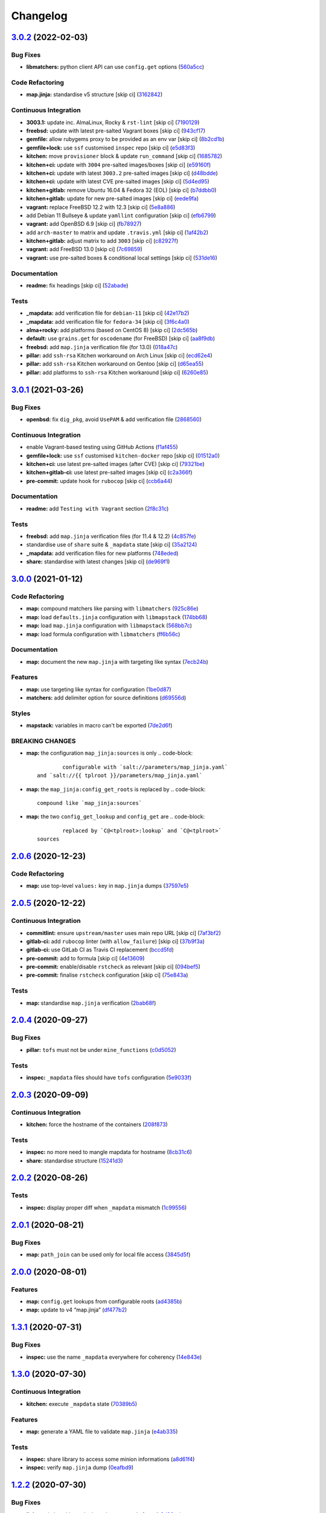 
Changelog
=========

`3.0.2 <https://github.com/saltstack-formulas/openssh-formula/compare/v3.0.1...v3.0.2>`_ (2022-02-03)
---------------------------------------------------------------------------------------------------------

Bug Fixes
^^^^^^^^^


* **libmatchers:** python client API can use ``config.get`` options (\ `560a5cc <https://github.com/saltstack-formulas/openssh-formula/commit/560a5ccbbc1c657fce621da945981cd0bd701879>`_\ )

Code Refactoring
^^^^^^^^^^^^^^^^


* **map.jinja:** standardise v5 structure [skip ci] (\ `3162842 <https://github.com/saltstack-formulas/openssh-formula/commit/3162842ec5531b72a28fff592e1b63d33aa2cd59>`_\ )

Continuous Integration
^^^^^^^^^^^^^^^^^^^^^^


* **3003.1:** update inc. AlmaLinux, Rocky & ``rst-lint`` [skip ci] (\ `7190129 <https://github.com/saltstack-formulas/openssh-formula/commit/719012908469f50e510779e1b82fb5605f54053a>`_\ )
* **freebsd:** update with latest pre-salted Vagrant boxes [skip ci] (\ `943cf17 <https://github.com/saltstack-formulas/openssh-formula/commit/943cf1790370fa32d19f6e367510d513fc9cbbb6>`_\ )
* **gemfile:** allow rubygems proxy to be provided as an env var [skip ci] (\ `8b2cd1b <https://github.com/saltstack-formulas/openssh-formula/commit/8b2cd1b0e6a872928d2095170e9524274c9de3e2>`_\ )
* **gemfile+lock:** use ``ssf`` customised ``inspec`` repo [skip ci] (\ `e5d83f3 <https://github.com/saltstack-formulas/openssh-formula/commit/e5d83f3f36152c57c6701fdb5d28b624830dc8e0>`_\ )
* **kitchen:** move ``provisioner`` block & update ``run_command`` [skip ci] (\ `1685782 <https://github.com/saltstack-formulas/openssh-formula/commit/168578285aa3291c4cca775daae299aa0889f1d5>`_\ )
* **kitchen+ci:** update with ``3004`` pre-salted images/boxes [skip ci] (\ `e59160f <https://github.com/saltstack-formulas/openssh-formula/commit/e59160f8461386c148b8e61f43e4c3a0d0b89587>`_\ )
* **kitchen+ci:** update with latest ``3003.2`` pre-salted images [skip ci] (\ `d48bdde <https://github.com/saltstack-formulas/openssh-formula/commit/d48bdde2c6919d73a79301f46ec058668d413aac>`_\ )
* **kitchen+ci:** update with latest CVE pre-salted images [skip ci] (\ `5d4ed95 <https://github.com/saltstack-formulas/openssh-formula/commit/5d4ed95572dbdb7b93c2ff3cafca71ed8a6a4034>`_\ )
* **kitchen+gitlab:** remove Ubuntu 16.04 & Fedora 32 (EOL) [skip ci] (\ `b7ddbb0 <https://github.com/saltstack-formulas/openssh-formula/commit/b7ddbb0e186b74d5c9ae0abd75b187f08aab896e>`_\ )
* **kitchen+gitlab:** update for new pre-salted images [skip ci] (\ `eede9fa <https://github.com/saltstack-formulas/openssh-formula/commit/eede9fa54c84b92aab2f7c036e41f53df1389e0c>`_\ )
* **vagrant:** replace FreeBSD 12.2 with 12.3 [skip ci] (\ `5e8a886 <https://github.com/saltstack-formulas/openssh-formula/commit/5e8a88631351c1621da415bc0decae808b9bfc1b>`_\ )
* add Debian 11 Bullseye & update ``yamllint`` configuration [skip ci] (\ `efb6799 <https://github.com/saltstack-formulas/openssh-formula/commit/efb679941a6940b1e94a1b0b3fdbaa25ff3f5d12>`_\ )
* **vagrant:** add OpenBSD 6.9 [skip ci] (\ `fb78927 <https://github.com/saltstack-formulas/openssh-formula/commit/fb789274811a3acce1589280137fab8dd78cd0d2>`_\ )
* add ``arch-master`` to matrix and update ``.travis.yml`` [skip ci] (\ `1af42b2 <https://github.com/saltstack-formulas/openssh-formula/commit/1af42b215e96715f3ddeae13aab6fcbbcfd258b4>`_\ )
* **kitchen+gitlab:** adjust matrix to add ``3003`` [skip ci] (\ `c82927f <https://github.com/saltstack-formulas/openssh-formula/commit/c82927fbc8dd40aea584c6fbee2a5d08eac7c31e>`_\ )
* **vagrant:** add FreeBSD 13.0 [skip ci] (\ `7c69859 <https://github.com/saltstack-formulas/openssh-formula/commit/7c698591c862c412894416f5037892f13f2ed514>`_\ )
* **vagrant:** use pre-salted boxes & conditional local settings [skip ci] (\ `531de16 <https://github.com/saltstack-formulas/openssh-formula/commit/531de164b66ef66b66fadd2369ad302916131e39>`_\ )

Documentation
^^^^^^^^^^^^^


* **readme:** fix headings [skip ci] (\ `52abade <https://github.com/saltstack-formulas/openssh-formula/commit/52abade1821ba7afa1ed313ba9a4d8250283938b>`_\ )

Tests
^^^^^


* **_mapdata:** add verification file for ``debian-11`` [skip ci] (\ `42e17b2 <https://github.com/saltstack-formulas/openssh-formula/commit/42e17b28712b3bf369ac4629b21705a54c5763d6>`_\ )
* **_mapdata:** add verification file for ``fedora-34`` [skip ci] (\ `3f6c4a0 <https://github.com/saltstack-formulas/openssh-formula/commit/3f6c4a05acbf5b41b771b4a44a897e7353190efa>`_\ )
* **alma+rocky:** add platforms (based on CentOS 8) [skip ci] (\ `2dc565b <https://github.com/saltstack-formulas/openssh-formula/commit/2dc565b7c7a467b55e199e47e0d5fe4486360e34>`_\ )
* **default:** use ``grains.get`` for ``oscodename`` (for FreeBSD) [skip ci] (\ `aa8f9db <https://github.com/saltstack-formulas/openssh-formula/commit/aa8f9dbfd6e534e53557b4ae917a90951f8714ac>`_\ )
* **freebsd:** add ``map.jinja`` verification file (for 13.0) (\ `018a47c <https://github.com/saltstack-formulas/openssh-formula/commit/018a47cdd89dac21c05265db7cb5ee8ec9bd0ada>`_\ )
* **pillar:** add ``ssh-rsa`` Kitchen workaround on Arch Linux [skip ci] (\ `ecd62e4 <https://github.com/saltstack-formulas/openssh-formula/commit/ecd62e45075c19bce13d42d88c9372c1a308699f>`_\ )
* **pillar:** add ``ssh-rsa`` Kitchen workaround on Gentoo [skip ci] (\ `d65ea55 <https://github.com/saltstack-formulas/openssh-formula/commit/d65ea55d94d1cd314412daa6388eda080ab70725>`_\ )
* **pillar:** add platforms to ``ssh-rsa`` Kitchen workaround [skip ci] (\ `6260e85 <https://github.com/saltstack-formulas/openssh-formula/commit/6260e852800a3a5481cc0df73a5f689a48599ea2>`_\ )

`3.0.1 <https://github.com/saltstack-formulas/openssh-formula/compare/v3.0.0...v3.0.1>`_ (2021-03-26)
---------------------------------------------------------------------------------------------------------

Bug Fixes
^^^^^^^^^


* **openbsd:** fix ``dig_pkg``\ , avoid ``UsePAM`` & add verification file (\ `2868560 <https://github.com/saltstack-formulas/openssh-formula/commit/286856058ac1b7231cbd3455826a751963c3ca45>`_\ )

Continuous Integration
^^^^^^^^^^^^^^^^^^^^^^


* enable Vagrant-based testing using GitHub Actions (\ `f1af455 <https://github.com/saltstack-formulas/openssh-formula/commit/f1af45593d967c9ac734702fa31b922d28053d32>`_\ )
* **gemfile+lock:** use ``ssf`` customised ``kitchen-docker`` repo [skip ci] (\ `01512a0 <https://github.com/saltstack-formulas/openssh-formula/commit/01512a0ec47b42ea41fcc949f59372b7e95e817c>`_\ )
* **kitchen+ci:** use latest pre-salted images (after CVE) [skip ci] (\ `79321be <https://github.com/saltstack-formulas/openssh-formula/commit/79321be76fa91234414dd53ea81ee0327276bafe>`_\ )
* **kitchen+gitlab-ci:** use latest pre-salted images [skip ci] (\ `c2a366f <https://github.com/saltstack-formulas/openssh-formula/commit/c2a366f9c721fc0956cd08c5e3f239a751be7a10>`_\ )
* **pre-commit:** update hook for ``rubocop`` [skip ci] (\ `ccb6a44 <https://github.com/saltstack-formulas/openssh-formula/commit/ccb6a4487580eb75b3d735e7cfb398f2b8ebb316>`_\ )

Documentation
^^^^^^^^^^^^^


* **readme:** add ``Testing with Vagrant`` section (\ `2f8c31c <https://github.com/saltstack-formulas/openssh-formula/commit/2f8c31c66c56d7c7626c5193d7386cc280e16322>`_\ )

Tests
^^^^^


* **freebsd:** add ``map.jinja`` verification files (for 11.4 & 12.2) (\ `4c857fe <https://github.com/saltstack-formulas/openssh-formula/commit/4c857fe07156260a206c9d33c7a87ce60a324803>`_\ )
* standardise use of ``share`` suite & ``_mapdata`` state [skip ci] (\ `35a2124 <https://github.com/saltstack-formulas/openssh-formula/commit/35a2124a43da14c8cb64040b0b5f2d1b4b7545fe>`_\ )
* **_mapdata:** add verification files for new platforms (\ `748eded <https://github.com/saltstack-formulas/openssh-formula/commit/748ededc7af79b792cac8fa01abcd20c8c27d8ed>`_\ )
* **share:** standardise with latest changes [skip ci] (\ `de969f1 <https://github.com/saltstack-formulas/openssh-formula/commit/de969f10f1b22a86491f1b33d1d06eb7d721a980>`_\ )

`3.0.0 <https://github.com/saltstack-formulas/openssh-formula/compare/v2.0.6...v3.0.0>`_ (2021-01-12)
---------------------------------------------------------------------------------------------------------

Code Refactoring
^^^^^^^^^^^^^^^^


* **map:** compound matchers like parsing with ``libmatchers`` (\ `925c86e <https://github.com/saltstack-formulas/openssh-formula/commit/925c86ea698c68f684ba1645a58c88d688e6acc5>`_\ )
* **map:** load ``defaults.jinja`` configuration with ``libmapstack`` (\ `174bb68 <https://github.com/saltstack-formulas/openssh-formula/commit/174bb68432366a449a8327a9dbb648271f123224>`_\ )
* **map:** load ``map.jinja`` configuration with ``libmapstack`` (\ `568bb7c <https://github.com/saltstack-formulas/openssh-formula/commit/568bb7ce4075ee376e8c49a45a1470d252f82ab9>`_\ )
* **map:** load formula configuration with ``libmatchers`` (\ `ff6b56c <https://github.com/saltstack-formulas/openssh-formula/commit/ff6b56c4a4e282f41ddfc8f379f95096fea0553f>`_\ )

Documentation
^^^^^^^^^^^^^


* **map:** document the new ``map.jinja`` with targeting like syntax (\ `7ecb24b <https://github.com/saltstack-formulas/openssh-formula/commit/7ecb24bdc1ff84ddac4c7c3e5d8d70c7512f4fb5>`_\ )

Features
^^^^^^^^


* **map:** use targeting like syntax for configuration (\ `1be0d87 <https://github.com/saltstack-formulas/openssh-formula/commit/1be0d8725ad933034f4e87cc9636bcc5100bd55c>`_\ )
* **matchers:** add delimiter option for source definitions (\ `d69556d <https://github.com/saltstack-formulas/openssh-formula/commit/d69556d5ae79a907d79351d4b9775e0ce2970b39>`_\ )

Styles
^^^^^^


* **mapstack:** variables in macro can't be exported (\ `7de2d6f <https://github.com/saltstack-formulas/openssh-formula/commit/7de2d6fd756b3e4b7154e660b639d7ce6edb8cfe>`_\ )

BREAKING CHANGES
^^^^^^^^^^^^^^^^


* **map:** the configuration ``map_jinja:sources`` is only
  .. code-block::

                configurable with `salt://parameters/map_jinja.yaml`
        and `salt://{{ tplroot }}/parameters/map_jinja.yaml`

* **map:** the ``map_jinja:config_get_roots`` is replaced by
  .. code-block::

                compound like `map_jinja:sources`

* **map:** the two ``config_get_lookup`` and ``config_get`` are
  .. code-block::

                replaced by `C@<tplroot>:lookup` and `C@<tplroot>`
        sources

`2.0.6 <https://github.com/saltstack-formulas/openssh-formula/compare/v2.0.5...v2.0.6>`_ (2020-12-23)
---------------------------------------------------------------------------------------------------------

Code Refactoring
^^^^^^^^^^^^^^^^


* **map:** use top-level ``values:`` key in ``map.jinja`` dumps (\ `37597e5 <https://github.com/saltstack-formulas/openssh-formula/commit/37597e5b12c769be5add3608152215d7d21e8412>`_\ )

`2.0.5 <https://github.com/saltstack-formulas/openssh-formula/compare/v2.0.4...v2.0.5>`_ (2020-12-22)
---------------------------------------------------------------------------------------------------------

Continuous Integration
^^^^^^^^^^^^^^^^^^^^^^


* **commitlint:** ensure ``upstream/master`` uses main repo URL [skip ci] (\ `7af3bf2 <https://github.com/saltstack-formulas/openssh-formula/commit/7af3bf255df5d636750edb8b3a95c63b032712b4>`_\ )
* **gitlab-ci:** add ``rubocop`` linter (with ``allow_failure``\ ) [skip ci] (\ `37b9f3a <https://github.com/saltstack-formulas/openssh-formula/commit/37b9f3ac09a895b6aad5e796f062c6f3871e697c>`_\ )
* **gitlab-ci:** use GitLab CI as Travis CI replacement (\ `bccd5fd <https://github.com/saltstack-formulas/openssh-formula/commit/bccd5fd3d88ba22d1b9b91018e7eb2a24620138f>`_\ )
* **pre-commit:** add to formula [skip ci] (\ `4e13609 <https://github.com/saltstack-formulas/openssh-formula/commit/4e13609b992d5d2e3e2a540e736016fe1f22c7e2>`_\ )
* **pre-commit:** enable/disable ``rstcheck`` as relevant [skip ci] (\ `094bef5 <https://github.com/saltstack-formulas/openssh-formula/commit/094bef540614043947434a00b0a0e8bfe4665f93>`_\ )
* **pre-commit:** finalise ``rstcheck`` configuration [skip ci] (\ `75e843a <https://github.com/saltstack-formulas/openssh-formula/commit/75e843a7bdabcc64f29bcea7e7ae6ce204bd5397>`_\ )

Tests
^^^^^


* **map:** standardise ``map.jinja`` verification (\ `2bab68f <https://github.com/saltstack-formulas/openssh-formula/commit/2bab68f5ff5485c9b43712bd2dd17f447ed787f4>`_\ )

`2.0.4 <https://github.com/saltstack-formulas/openssh-formula/compare/v2.0.3...v2.0.4>`_ (2020-09-27)
---------------------------------------------------------------------------------------------------------

Bug Fixes
^^^^^^^^^


* **pillar:** ``tofs`` must not be under ``mine_functions`` (\ `c0d5052 <https://github.com/saltstack-formulas/openssh-formula/commit/c0d5052f6a4f86ed78df5f79f4848f24113dbe1a>`_\ )

Tests
^^^^^


* **inspec:** ``_mapdata`` files should have ``tofs`` configuration (\ `5e9033f <https://github.com/saltstack-formulas/openssh-formula/commit/5e9033f500cfa0cc5c06867ebdccd9e6b3298498>`_\ )

`2.0.3 <https://github.com/saltstack-formulas/openssh-formula/compare/v2.0.2...v2.0.3>`_ (2020-09-09)
---------------------------------------------------------------------------------------------------------

Continuous Integration
^^^^^^^^^^^^^^^^^^^^^^


* **kitchen:** force the hostname of the containers (\ `208f873 <https://github.com/saltstack-formulas/openssh-formula/commit/208f87380ce23995ca62c882401c48ec91de6c86>`_\ )

Tests
^^^^^


* **inspec:** no more need to mangle mapdata for hostname (\ `8cb31c6 <https://github.com/saltstack-formulas/openssh-formula/commit/8cb31c6967f736f2068ec55911bd177f5ad6ee87>`_\ )
* **share:** standardise structure (\ `15241d3 <https://github.com/saltstack-formulas/openssh-formula/commit/15241d39c55441c31ae19863cb383a0ccccaa07e>`_\ )

`2.0.2 <https://github.com/saltstack-formulas/openssh-formula/compare/v2.0.1...v2.0.2>`_ (2020-08-26)
---------------------------------------------------------------------------------------------------------

Tests
^^^^^


* **inspec:** display proper diff when ``_mapdata`` mismatch (\ `1c99556 <https://github.com/saltstack-formulas/openssh-formula/commit/1c99556695a633c706d852dd20cfcc25397eba35>`_\ )

`2.0.1 <https://github.com/saltstack-formulas/openssh-formula/compare/v2.0.0...v2.0.1>`_ (2020-08-21)
---------------------------------------------------------------------------------------------------------

Bug Fixes
^^^^^^^^^


* **map:** ``path_join`` can be used only for local file access (\ `3845d5f <https://github.com/saltstack-formulas/openssh-formula/commit/3845d5ff618f936700d5180ce9ff11ba1b037bcc>`_\ )

`2.0.0 <https://github.com/saltstack-formulas/openssh-formula/compare/v1.3.1...v2.0.0>`_ (2020-08-01)
---------------------------------------------------------------------------------------------------------

Features
^^^^^^^^


* **map:** ``config.get`` lookups from configurable roots (\ `ad4385b <https://github.com/saltstack-formulas/openssh-formula/commit/ad4385b077b1fe2b22ab5888ab6b598cb8478658>`_\ )
* **map:** update to v4 “map.jinja” (\ `df477b2 <https://github.com/saltstack-formulas/openssh-formula/commit/df477b25c27c521610a8809528ebcba038db673e>`_\ )

`1.3.1 <https://github.com/saltstack-formulas/openssh-formula/compare/v1.3.0...v1.3.1>`_ (2020-07-31)
---------------------------------------------------------------------------------------------------------

Bug Fixes
^^^^^^^^^


* **inspec:** use the name ``_mapdata`` everywhere for coherency (\ `14e843e <https://github.com/saltstack-formulas/openssh-formula/commit/14e843ec2b756923e13daf21a0dabe480e289339>`_\ )

`1.3.0 <https://github.com/saltstack-formulas/openssh-formula/compare/v1.2.2...v1.3.0>`_ (2020-07-30)
---------------------------------------------------------------------------------------------------------

Continuous Integration
^^^^^^^^^^^^^^^^^^^^^^


* **kitchen:** execute ``_mapdata`` state (\ `70389b5 <https://github.com/saltstack-formulas/openssh-formula/commit/70389b5964100cc964d3031dd652f547461a9ab2>`_\ )

Features
^^^^^^^^


* **map:** generate a YAML file to validate ``map.jinja`` (\ `e4ab335 <https://github.com/saltstack-formulas/openssh-formula/commit/e4ab3350773b79f84b6c36042d2015bd21bd9681>`_\ )

Tests
^^^^^


* **inspec:** share library to access some minion informations (\ `a8d61f4 <https://github.com/saltstack-formulas/openssh-formula/commit/a8d61f43072485b8da289442b675fb84be93cf4d>`_\ )
* **inspec:** verify ``map.jinja`` dump (\ `0eafbd9 <https://github.com/saltstack-formulas/openssh-formula/commit/0eafbd945c1ccaa89eee305ac2f02adf8797a733>`_\ )

`1.2.2 <https://github.com/saltstack-formulas/openssh-formula/compare/v1.2.1...v1.2.2>`_ (2020-07-30)
---------------------------------------------------------------------------------------------------------

Bug Fixes
^^^^^^^^^


* **jinja:** omit_ip_address don't work on some platform (\ `b2d38ae <https://github.com/saltstack-formulas/openssh-formula/commit/b2d38aec9bd46a64965be0ecb66e7c912a1bf3c6>`_\ )

`1.2.1 <https://github.com/saltstack-formulas/openssh-formula/compare/v1.2.0...v1.2.1>`_ (2020-07-21)
---------------------------------------------------------------------------------------------------------

Bug Fixes
^^^^^^^^^


* **known_hosts:** dig package does not install on Arch (\ `0b667cb <https://github.com/saltstack-formulas/openssh-formula/commit/0b667cbcf5e6560d3e92dc5d36b6649c629bfcd7>`_\ )

Continuous Integration
^^^^^^^^^^^^^^^^^^^^^^


* **kitchen:** execute ``openssh.known_hosts`` state (\ `644e616 <https://github.com/saltstack-formulas/openssh-formula/commit/644e61651d1cee2bc6ea9f7fdc5a7a51ffe342ff>`_\ )

Tests
^^^^^


* **config_spec:** verify /etc/ssh/ssh_known_hosts (\ `06ef24b <https://github.com/saltstack-formulas/openssh-formula/commit/06ef24b8e15a8c27433c639846d88d11835209ec>`_\ )

`1.2.0 <https://github.com/saltstack-formulas/openssh-formula/compare/v1.1.0...v1.2.0>`_ (2020-07-20)
---------------------------------------------------------------------------------------------------------

Bug Fixes
^^^^^^^^^


* **inspec:** the package name for Arch is openssh (\ `6b7d8df <https://github.com/saltstack-formulas/openssh-formula/commit/6b7d8df1560091f615e2138a56d4cb8e50b7ab5c>`_\ )
* **jinja:** encode context as json (\ `7a1f619 <https://github.com/saltstack-formulas/openssh-formula/commit/7a1f6199d0ed32d6df6249ec9ec3710614642e62>`_\ )

Features
^^^^^^^^


* **ci:** update travis and kitchen to latest formula standards (\ `7752132 <https://github.com/saltstack-formulas/openssh-formula/commit/7752132275db8fa1e3faa0f58974dbb5d44fb0f8>`_\ )

Styles
^^^^^^


* **libtofs.jinja:** use Black-inspired Jinja formatting [skip ci] (\ `9d8228d <https://github.com/saltstack-formulas/openssh-formula/commit/9d8228d9dbd4d6affaf5084db26ba3f852724740>`_\ )

`1.1.0 <https://github.com/saltstack-formulas/openssh-formula/compare/v1.0.0...v1.1.0>`_ (2020-07-17)
---------------------------------------------------------------------------------------------------------

Bug Fixes
^^^^^^^^^


* **inspec:** make rubocop happy (\ `2cfb5a7 <https://github.com/saltstack-formulas/openssh-formula/commit/2cfb5a74f32fa0f429b62a0c2053278859463418>`_\ )

Features
^^^^^^^^


* **test:** remove serverspec files (\ `049db2b <https://github.com/saltstack-formulas/openssh-formula/commit/049db2bc8edbe224a6f47c623d7afe939e5b7992>`_\ )

`1.0.0 <https://github.com/saltstack-formulas/openssh-formula/compare/v0.43.3...v1.0.0>`_ (2020-07-17)
----------------------------------------------------------------------------------------------------------

Continuous Integration
^^^^^^^^^^^^^^^^^^^^^^


* **kitchen:** use ``saltimages`` Docker Hub where available [skip ci] (\ `bb1ac71 <https://github.com/saltstack-formulas/openssh-formula/commit/bb1ac717862a2c659800c4163a0d56f035c08ed7>`_\ )

Features
^^^^^^^^


* **templates:** don't get openssh pillars in templates (\ `cb6e48f <https://github.com/saltstack-formulas/openssh-formula/commit/cb6e48feaad2649fd008bf71071e5b803b59628e>`_\ )

BREAKING CHANGES
^^^^^^^^^^^^^^^^


* **templates:** Minimum Salt version support is now ``2019.2`` in line
  with official upstream support; also use of the ``traverse`` Jinja filter.

`0.43.3 <https://github.com/saltstack-formulas/openssh-formula/compare/v0.43.2...v0.43.3>`_ (2020-06-04)
------------------------------------------------------------------------------------------------------------

Bug Fixes
^^^^^^^^^


* **config_ini:** stop failing after the first application (\ `c7777c7 <https://github.com/saltstack-formulas/openssh-formula/commit/c7777c74b27192d8d04a038e56db312d176ef08a>`_\ )

`0.43.2 <https://github.com/saltstack-formulas/openssh-formula/compare/v0.43.1...v0.43.2>`_ (2020-06-04)
------------------------------------------------------------------------------------------------------------

Bug Fixes
^^^^^^^^^


* **config_ini:** ensure the tab replacement happens before the edit (\ `b26b99d <https://github.com/saltstack-formulas/openssh-formula/commit/b26b99d3d0a48dfe1142b0a35a151b558b4d4b73>`_\ ), closes `#162 <https://github.com/saltstack-formulas/openssh-formula/issues/162>`_
* **libtofs:** “files_switch” mess up the variable exported by “map.jinja” [skip ci] (\ `053b787 <https://github.com/saltstack-formulas/openssh-formula/commit/053b7879fdfbf78e81b3d11100bc14e601fabc23>`_\ )

Continuous Integration
^^^^^^^^^^^^^^^^^^^^^^


* **gemfile:** remove unused ``rspec-retry`` gem [skip ci] (\ `5be1c1f <https://github.com/saltstack-formulas/openssh-formula/commit/5be1c1f47cf07a308485153cf7f4b41af3d60221>`_\ )
* **gemfile.lock:** add to repo with updated ``Gemfile`` [skip ci] (\ `e53bcc1 <https://github.com/saltstack-formulas/openssh-formula/commit/e53bcc14dc28191d0294ff2947df97829e93f2d1>`_\ )
* **kitchen+travis:** remove ``master-py2-arch-base-latest`` [skip ci] (\ `0977485 <https://github.com/saltstack-formulas/openssh-formula/commit/0977485b6b615fb3eb86f4265413f04f8048329b>`_\ )
* **travis:** add notifications => zulip [skip ci] (\ `597aeb5 <https://github.com/saltstack-formulas/openssh-formula/commit/597aeb586191effc16269c9cb28ef6d723b68781>`_\ )
* **workflows/commitlint:** add to repo [skip ci] (\ `fa6c65b <https://github.com/saltstack-formulas/openssh-formula/commit/fa6c65b852ef77431eaf90a73db987dc641382c3>`_\ )

`0.43.1 <https://github.com/saltstack-formulas/openssh-formula/compare/v0.43.0...v0.43.1>`_ (2020-02-07)
------------------------------------------------------------------------------------------------------------

Continuous Integration
^^^^^^^^^^^^^^^^^^^^^^


* **gemfile:** update for Vagrant testing [skip ci] (\ `7257ade <https://github.com/saltstack-formulas/openssh-formula/commit/7257adefee8c19a477b315a15ab93679baf877bb>`_\ )
* **kitchen:** avoid using bootstrap for ``master`` instances [skip ci] (\ `ddbc3b2 <https://github.com/saltstack-formulas/openssh-formula/commit/ddbc3b228b09301c6a1d9030d8341f2638de077c>`_\ )

Tests
^^^^^


* **packages_spec:** prevent control for ``bsd`` family (\ `fe1af09 <https://github.com/saltstack-formulas/openssh-formula/commit/fe1af098b3a84f2695a67fbc2ac416b6ab5f1dc6>`_\ )

`0.43.0 <https://github.com/saltstack-formulas/openssh-formula/compare/v0.42.3...v0.43.0>`_ (2020-01-20)
------------------------------------------------------------------------------------------------------------

Bug Fixes
^^^^^^^^^


* **release.config.js:** use full commit hash in commit link [skip ci] (\ `0f68f19 <https://github.com/saltstack-formulas/openssh-formula/commit/0f68f1957e6a49b5b06d85672dc2f57f33660416>`_\ )

Continuous Integration
^^^^^^^^^^^^^^^^^^^^^^


* **gemfile:** restrict ``train`` gem version until upstream fix [skip ci] (\ `14787d1 <https://github.com/saltstack-formulas/openssh-formula/commit/14787d1d3ed6ddc1c62f615688aa838a02336d96>`_\ )
* **kitchen:** add pre-salted ``FreeBSD-12.0`` box for local testing (\ `ec81c32 <https://github.com/saltstack-formulas/openssh-formula/commit/ec81c32210c40d5c53f54b5b657b9be5aa0fb2d9>`_\ )
* **kitchen:** use ``develop`` image until ``master`` is ready (\ ``amazonlinux``\ ) [skip ci] (\ `d22ac05 <https://github.com/saltstack-formulas/openssh-formula/commit/d22ac056e5b557cb77644fc3fd1dcd405f16949a>`_\ )
* **kitchen+travis:** upgrade matrix after ``2019.2.2`` release [skip ci] (\ `3aa890e <https://github.com/saltstack-formulas/openssh-formula/commit/3aa890eff78fc0fecea4d9bc0be89aff22f6b7f3>`_\ )
* **travis:** apply changes from build config validation [skip ci] (\ `8bdd13f <https://github.com/saltstack-formulas/openssh-formula/commit/8bdd13fd0f2fe137d09611bd310574ab8bc0c4e1>`_\ )
* **travis:** opt-in to ``dpl v2`` to complete build config validation [skip ci] (\ `2802793 <https://github.com/saltstack-formulas/openssh-formula/commit/28027937f8699273fec849eab5b8c74ce7778ea1>`_\ )
* **travis:** quote pathspecs used with ``git ls-files`` [skip ci] (\ `fa3b9a3 <https://github.com/saltstack-formulas/openssh-formula/commit/fa3b9a342e3f483f62aaeb73c5fe3e589ff9878c>`_\ )
* **travis:** run ``shellcheck`` during lint job [skip ci] (\ `cd91262 <https://github.com/saltstack-formulas/openssh-formula/commit/cd9126248c5c27646c8aab0eb4cb0e6ffe189535>`_\ )
* **travis:** use ``major.minor`` for ``semantic-release`` version [skip ci] (\ `dfaeb8f <https://github.com/saltstack-formulas/openssh-formula/commit/dfaeb8f505e814d996bc8a2432a4ccee414af4fc>`_\ )
* **travis:** use build config validation (beta) [skip ci] (\ `840ab6a <https://github.com/saltstack-formulas/openssh-formula/commit/840ab6a2fc0a6569baf91a4af589e4a43d639d48>`_\ )

Features
^^^^^^^^


* **ssh_known_hosts:** allow to omit IP addresses (\ `ea221ab <https://github.com/saltstack-formulas/openssh-formula/commit/ea221ab52b0bd77173e83f5eb8b116324ad7c280>`_\ )

Performance Improvements
^^^^^^^^^^^^^^^^^^^^^^^^


* **travis:** improve ``salt-lint`` invocation [skip ci] (\ `875148b <https://github.com/saltstack-formulas/openssh-formula/commit/875148b387f37533e5d43b72142f4078b7dd432a>`_\ )

`0.42.3 <https://github.com/saltstack-formulas/openssh-formula/compare/v0.42.2...v0.42.3>`_ (2019-10-27)
------------------------------------------------------------------------------------------------------------

Continuous Integration
^^^^^^^^^^^^^^^^^^^^^^


* **kitchen:** use ``debian-10-master-py3`` instead of ``develop`` [skip ci] (\ ` <https://github.com/saltstack-formulas/openssh-formula/commit/5d3f92c>`_\ )
* **travis:** update ``salt-lint`` config for ``v0.0.10`` [skip ci] (\ ` <https://github.com/saltstack-formulas/openssh-formula/commit/88fed56>`_\ )
* merge travis matrix, add ``salt-lint`` & ``rubocop`` to ``lint`` job (\ ` <https://github.com/saltstack-formulas/openssh-formula/commit/41d712f>`_\ )

Documentation
^^^^^^^^^^^^^


* **contributing:** remove to use org-level file instead [skip ci] (\ ` <https://github.com/saltstack-formulas/openssh-formula/commit/b564d8d>`_\ )
* **readme:** update link to ``CONTRIBUTING`` [skip ci] (\ ` <https://github.com/saltstack-formulas/openssh-formula/commit/8eaf5e4>`_\ )

Tests
^^^^^


* **inspec:** fix ``config_spec`` tests on *BSD (\ ``wheel`` not ``root``\ ) (\ ` <https://github.com/saltstack-formulas/openssh-formula/commit/047b753>`_\ )

`0.42.2 <https://github.com/saltstack-formulas/openssh-formula/compare/v0.42.1...v0.42.2>`_ (2019-10-09)
------------------------------------------------------------------------------------------------------------

Bug Fixes
^^^^^^^^^


* **config.sls:** fix ``salt-lint`` errors (\ ` <https://github.com/saltstack-formulas/openssh-formula/commit/7e35335>`_\ )
* **map.jinja:** fix ``salt-lint`` errors (\ ` <https://github.com/saltstack-formulas/openssh-formula/commit/55560a6>`_\ )

Continuous Integration
^^^^^^^^^^^^^^^^^^^^^^


* **kitchen:** change ``log_level`` to ``debug`` instead of ``info`` (\ ` <https://github.com/saltstack-formulas/openssh-formula/commit/4ca3ca1>`_\ )
* **kitchen:** install required packages to bootstrapped ``opensuse`` [skip ci] (\ ` <https://github.com/saltstack-formulas/openssh-formula/commit/1b236db>`_\ )
* **kitchen:** use bootstrapped ``opensuse`` images until ``2019.2.2`` [skip ci] (\ ` <https://github.com/saltstack-formulas/openssh-formula/commit/32dd705>`_\ )
* **platform:** add ``arch-base-latest`` (commented out for now) [skip ci] (\ ` <https://github.com/saltstack-formulas/openssh-formula/commit/4644018>`_\ )
* merge travis matrix, add ``salt-lint`` & ``rubocop`` to ``lint`` job (\ ` <https://github.com/saltstack-formulas/openssh-formula/commit/72ade05>`_\ )

`0.42.1 <https://github.com/saltstack-formulas/openssh-formula/compare/v0.42.0...v0.42.1>`_ (2019-09-16)
------------------------------------------------------------------------------------------------------------

Tests
^^^^^


* **inspec:** add tests based on existing Serverspec tests (\ `#168 <https://github.com/saltstack-formulas/openssh-formula/issues/168>`_\ ) (\ `267042c <https://github.com/saltstack-formulas/openssh-formula/commit/267042c>`_\ ), closes `/travis-ci.org/myii/openssh-formula/jobs/585340845#L1811-L1813 <https://github.com//travis-ci.org/myii/openssh-formula/jobs/585340845/issues/L1811-L1813>`_ `/travis-ci.org/myii/openssh-formula/jobs/585356835#L2957-L2965 <https://github.com//travis-ci.org/myii/openssh-formula/jobs/585356835/issues/L2957-L2965>`_ `#166 <https://github.com/saltstack-formulas/openssh-formula/issues/166>`_

`0.42.0 <https://github.com/saltstack-formulas/openssh-formula/compare/v0.41.0...v0.42.0>`_ (2019-09-13)
------------------------------------------------------------------------------------------------------------

Features
^^^^^^^^


* **semantic-release:** implement for this formula (\ `6300ddf <https://github.com/saltstack-formulas/openssh-formula/commit/6300ddf>`_\ ), closes `#165 <https://github.com/saltstack-formulas/openssh-formula/issues/165>`_
